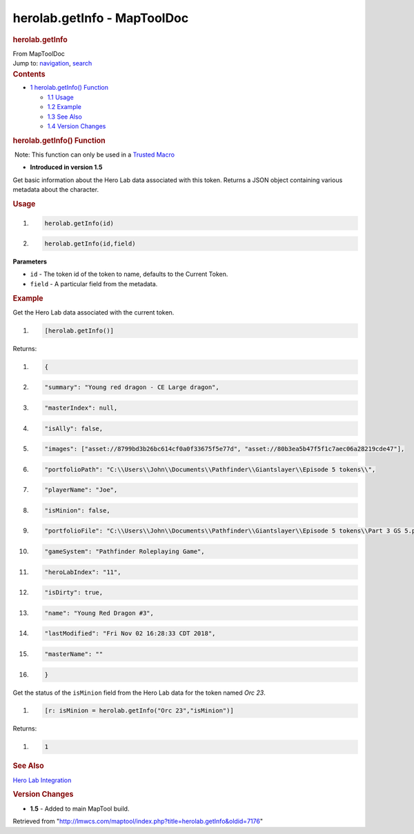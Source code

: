 ============================
herolab.getInfo - MapToolDoc
============================

.. contents::
   :depth: 3
..

.. container:: noprint
   :name: mw-page-base

.. container:: noprint
   :name: mw-head-base

.. container:: mw-body
   :name: content

   .. container:: mw-indicators

   .. rubric:: herolab.getInfo
      :name: firstHeading
      :class: firstHeading

   .. container:: mw-body-content
      :name: bodyContent

      .. container::
         :name: siteSub

         From MapToolDoc

      .. container::
         :name: contentSub

      .. container:: mw-jump
         :name: jump-to-nav

         Jump to: `navigation <#mw-head>`__, `search <#p-search>`__

      .. container:: mw-content-ltr
         :name: mw-content-text

         .. container:: toc
            :name: toc

            .. container::
               :name: toctitle

               .. rubric:: Contents
                  :name: contents

            -  `1 herolab.getInfo()
               Function <#herolab.getInfo.28.29_Function>`__

               -  `1.1 Usage <#Usage>`__
               -  `1.2 Example <#Example>`__
               -  `1.3 See Also <#See_Also>`__
               -  `1.4 Version Changes <#Version_Changes>`__

         .. rubric:: herolab.getInfo() Function
            :name: herolab.getinfo-function

         .. container::

             Note: This function can only be used in a `Trusted
            Macro <Trusted_Macro>`__

         .. container:: template_version

            • **Introduced in version 1.5**

         .. container:: template_description

            Get basic information about the Hero Lab data associated
            with this token. Returns a JSON object containing various
            metadata about the character.

         .. rubric:: Usage
            :name: usage

         .. container:: mw-geshi mw-code mw-content-ltr

            .. container:: mtmacro source-mtmacro

               #. .. code-block:: none

                     herolab.getInfo(id)

               #. .. code-block:: none

                     herolab.getInfo(id,field)

         **Parameters**

         -  ``id`` - The token id of the token to name, defaults to the
            Current Token.
         -  ``field`` - A particular field from the metadata.

         .. rubric:: Example
            :name: example

         .. container:: template_example

            Get the Hero Lab data associated with the current token.

            .. container:: mw-geshi mw-code mw-content-ltr

               .. container:: mtmacro source-mtmacro

                  #. .. code-block:: none

                        [herolab.getInfo()]

            Returns:

            .. container:: mw-geshi mw-code mw-content-ltr

               .. container:: javascript source-javascript

                  #. .. code-block:: none

                        {

                  #. .. code-block:: none

                           "summary": "Young red dragon - CE Large dragon",

                  #. .. code-block:: none

                            "masterIndex": null,

                  #. .. code-block:: none

                          "isAlly": false,

                  #. .. code:: de2

                          "images": ["asset://8799bd3b26bc614cf0a0f33675f5e77d", "asset://80b3ea5b47f5f1c7aec06a28219cde47"],

                  #. .. code-block:: none

                           "portfolioPath": "C:\\Users\\John\\Documents\\Pathfinder\\Giantslayer\\Episode 5 tokens\\",

                  #. .. code-block:: none

                          "playerName": "Joe",

                  #. .. code-block:: none

                            "isMinion": false,

                  #. .. code-block:: none

                            "portfolioFile": "C:\\Users\\John\\Documents\\Pathfinder\\Giantslayer\\Episode 5 tokens\\Part 3 GS 5.por",

                  #. .. code:: de2

                           "gameSystem": "Pathfinder Roleplaying Game",

                  #. .. code-block:: none

                            "heroLabIndex": "11",

                  #. .. code-block:: none

                           "isDirty": true,

                  #. .. code-block:: none

                          "name": "Young Red Dragon #3",

                  #. .. code-block:: none

                          "lastModified": "Fri Nov 02 16:28:33 CDT 2018",

                  #. .. code:: de2

                         "masterName": ""

                  #. .. code-block:: none

                        }

            Get the status of the ``isMinion`` field from the Hero Lab
            data for the token named *Orc 23*.

            .. container:: mw-geshi mw-code mw-content-ltr

               .. container:: mtmacro source-mtmacro

                  #. .. code-block:: none

                        [r: isMinion = herolab.getInfo("Orc 23","isMinion")]

            Returns:

            .. container:: mw-geshi mw-code mw-content-ltr

               .. container:: mtmacro source-mtmacro

                  #. .. code-block:: none

                        1

         .. rubric:: See Also
            :name: see-also

         .. container:: template_also

            `Hero Lab
            Integration </maptool/index.php?title=Hero_Lab_Integration&action=edit&redlink=1>`__

         .. rubric:: Version Changes
            :name: version-changes

         .. container:: template_changes

            -  **1.5** - Added to main MapTool build.

      .. container:: printfooter

         Retrieved from
         "http://lmwcs.com/maptool/index.php?title=herolab.getInfo&oldid=7176"


